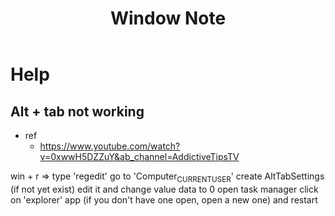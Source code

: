 #+TITLE: Window Note

* Help
** Alt + tab not working
- ref
  - https://www.youtube.com/watch?v=0xwwH5DZZuY&ab_channel=AddictiveTipsTV

win + r => type 'regedit'
go to 'Computer\HKEY_CURRENT_USER\SOFTWARE\Microsoft\Windows\CurrentVersion\Explorer'
create AltTabSettings (if not yet exist)
edit it and change value data to 0
open task manager
click on 'explorer' app (if you don't have one open, open a new one) and restart
